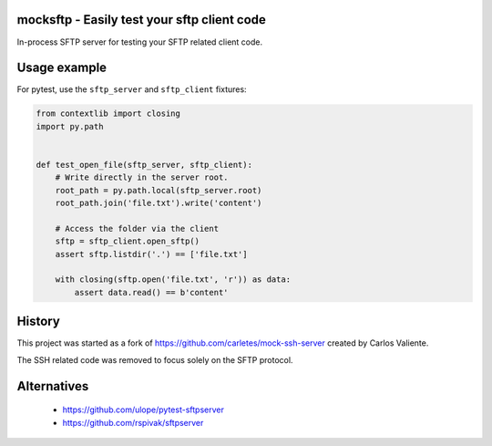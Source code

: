 .. start-no-pypi

.. image:: https://travis-ci.org/LabD/python-mocksftp.svg?branch=master
    :target: https://travis-ci.org/LabD/python-mocksftp

.. image:: http://codecov.io/github/LabD/python-mocksftp/coverage.svg?branch=master
    :target: http://codecov.io/github/LabD/python-mocksftp?branch=master

.. image:: https://img.shields.io/pypi/v/mocksftp.svg
    :target: https://pypi.python.org/pypi/mocksftp/

.. end-no-pypi

mocksftp - Easily test your sftp client code 
============================================

In-process SFTP server for testing your SFTP related client code.


Usage example
=============

For pytest, use the ``sftp_server`` and ``sftp_client`` fixtures:

.. code-block:: python

    from contextlib import closing
    import py.path


    def test_open_file(sftp_server, sftp_client):
        # Write directly in the server root.
        root_path = py.path.local(sftp_server.root)
        root_path.join('file.txt').write('content')

        # Access the folder via the client
        sftp = sftp_client.open_sftp()
        assert sftp.listdir('.') == ['file.txt']

        with closing(sftp.open('file.txt', 'r')) as data:
            assert data.read() == b'content'


History
=======

This project was started as a fork of https://github.com/carletes/mock-ssh-server
created by Carlos Valiente.

The SSH related code was removed to focus solely on the SFTP protocol.


Alternatives
============

 - https://github.com/ulope/pytest-sftpserver 
 - https://github.com/rspivak/sftpserver
